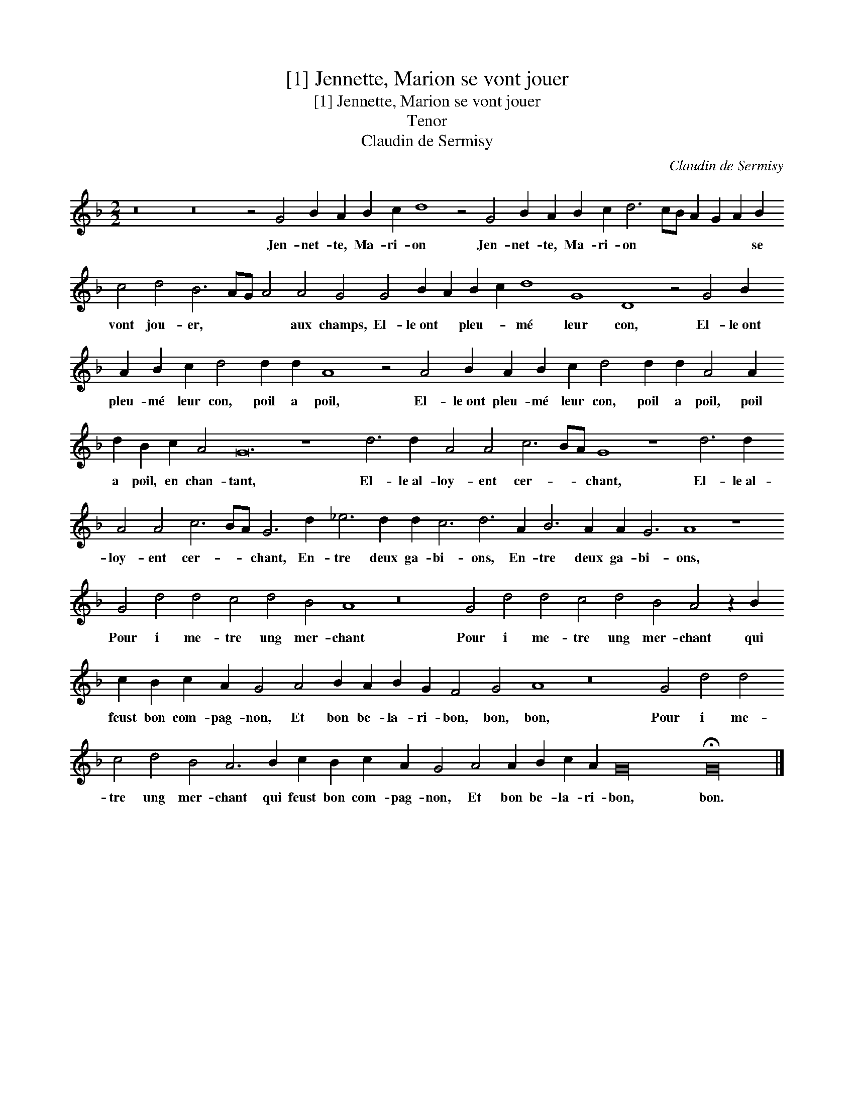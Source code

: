 X:1
T:[1] Jennette, Marion se vont jouer
T:[1] Jennette, Marion se vont jouer
T:Tenor
T:Claudin de Sermisy
C:Claudin de Sermisy
L:1/8
M:2/2
K:F
V:1 treble transpose=-12 
V:1
 z16 z16 z4 G4 B2 A2 B2 c2 d8 z4 G4 B2 A2 B2 c2 d6 cB A2 G2 A2 B2 c4 d4 B6 AG A4 A4 G4 G4 B2 A2 B2 c2 d8 G8 D8 z4 G4 B2 A2 B2 c2 d4 d2 d2 A8 z4 A4 B2 A2 B2 c2 d4 d2 d2 A4 A2 d2 B2 c2 A4 G24 z8 d6 d2 A4 A4 c6 BA G8 z8 d6 d2 A4 A4 c6 BA G6 d2 _e6 d2 d2 c6 d6 A2 B6 A2 A2 G6 A8 z8 G4 d4 d4 c4 d4 B4 A8 z16 G4 d4 d4 c4 d4 B4 A4 z2 B2 c2 B2 c2 A2 G4 A4 B2 A2 B2 G2 F4 G4 A8 z16 G4 d4 d4 c4 d4 B4 A6 B2 c2 B2 c2 A2 G4 A4 A2 B2 c2 A2 G32 !fermata!G32 |] %1
w: Jen- net- te, Ma- ri- on Jen- net- te, Ma- ri- on * * * * * se vont jou- er, * * * aux champs, El- le~ont * pleu- * mé leur con, El- le~ont pleu- mé leur con, poil a poil, El- le~ont pleu- mé leur con, poil a poil, poil a poil, en chan- tant, El- le~al- loy- ent cer- * * chant, El- le~al- loy- ent cer- * * chant, En- tre deux ga- bi- ons, En- tre deux ga- bi- ons, Pour i me- tre ung mer- chant Pour i me- tre ung mer- chant qui feust bon com- pag- non, Et bon be- la- ri- bon, bon, bon, Pour i me- tre ung mer- chant qui feust bon com- pag- non, Et bon be- la- ri- bon, bon.|

